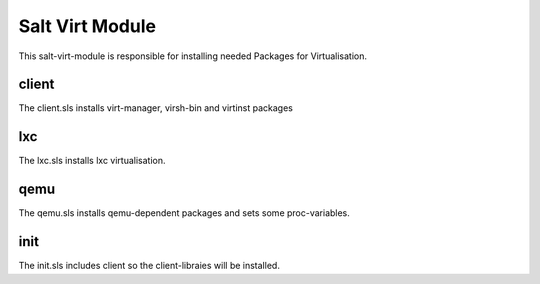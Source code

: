 ================
Salt Virt Module
================

This salt-virt-module is responsible for installing needed Packages for Virtualisation.

client
------

The client.sls installs virt-manager, virsh-bin and virtinst packages

lxc
---

The lxc.sls installs lxc virtualisation.

qemu
----

The qemu.sls installs qemu-dependent packages and sets some proc-variables.

init
----

The init.sls includes client so the client-libraies will be installed.
